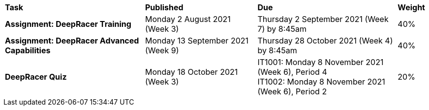 [cols="5,4,5,1"]
|===

^|*Task*
^|*Published*
^|*Due*
^|*Weight*

{set:cellbgcolor:white}
.^|*Assignment: DeepRacer Training*
.^|Monday 2 August 2021 (Week 3)
.^|Thursday 2 September 2021 (Week 7) by 8:45am
^.^|40%

.^|*Assignment: DeepRacer Advanced Capabilities*
.^|Monday 13 September 2021 (Week 9)
.^|Thursday 28 October 2021 (Week 4) by 8:45am
^.^|40%

.^|*DeepRacer Quiz*
.^|Monday 18 October 2021 (Week 3)
.^|IT1001: Monday 8 November 2021 (Week 6), Period 4 +
IT1002: Monday 8 November 2021 (Week 6), Period 2
^.^|20%

|===
